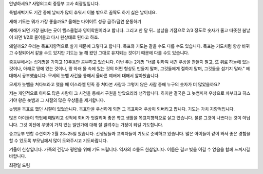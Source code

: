안녕하세요? 사명의교회 중등부 교사 최광일입니다.

특별새벽기도 기간 중에 날씨가 많이 추워서 이불 밖으로 꼼짝도 하기 싫은 날이네요.

새해 기도는 뭐가 가장 좋을까요? 
올해는 다이어트 성공
금주/금연
운동하기

새해가 되면 가장 붐비는 곳이 헬스클럽과 영어학원이라고 합니다.
그리고 한 달 뒤..
설날을 기점으로 2/3 정도로 숫자가 줄고 따뜻한 봄날이 되면 1/2로 줄어들고
다시 원상태로 된다고 하죠. 

왜일까요? 우리는 목표지향적으로 살기 때문에 그렇다고 합니다. 
목표와 기도는 같을 수도 다를 수도 있습니다. 
목표는 기도처럼 항상 바뀌고 수정되어서 같을 수도 있지만 
기도는 늘 해 왔던 그대로 유지되는 것이기 때문에 다를 수도 있습니다.

중등부에서는 십계명을 가지고 10주동안 공부하고 있습니다.
이번 주는 2계명 
"너를 위하여 새긴 우상을 만들지 말고, 
또 위로 하늘에 있는 것이나, 
아래로 땅에 있는 것이나, 
땅 아래 물 속에 있는 것의 어떤 형상도 만들지 말며, 
그것들에게 절하지 말며, 그것들을 섬기지 말라."
에 대해서 공부했습니다. 
모세의 놋뱀 사건을 통해서 올바른 예배에 대해서 알아봤습니다.

모세가 놋뱀을 쳐다보라고 했을 때 이스라엘 민족 중 
쳐다본 사람과 그렇지 않은 사람 중에 누구의 숫자가 더 많았을까요?

저는 개인적으로 아마도 많은 사람이 그 사건을 통해서 구원을 받았으리라 생각합니다.
하지만 결국은 그 놋뱀마저 우상으로 치부되고 히스기야 왕은 
놋뱀과 그 시절의 많은 우상들을 제거합니다.

놋뱀을 목표로 했던 시절이 있었습니다. 
목표만을 우선하게 되면 그 목표마저 우상이 되버리고 맙니다.
기도는 가치 지향적입니다.

많은 아이들이 학업에 매달리고 성적에 희비가 엇갈리며 
좋은 학교 생활을 목표지향적으로 살고 있습니다.
물론 그것이 나쁘다는 것이 아닙니다. 
그것 이전에 무엇이 가치 있는 일인가에 대해 잘 알려주는 가정이 되길 기도합니다.

중고등부 연합 수련회가 2월 23~25일 있습니다.
선생님들과 교역자들이 기도로 준비하고 있습니다. 
많은 아이들이 같이 와서 좋은 경험을 할 수 있도록 부모님께서 많이 도와주시고 기도바랍니다. 

겨울이 한참입니다. 가족의 건강과 평안을 위해 기도 드립니다. 
역사의 흐름도 한참입니다. 
어둠은 결코 빛을 이길 수 없음을 함께 느끼시길 바랍니다.

최광일 드림 





